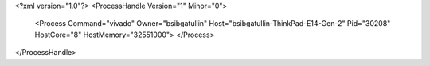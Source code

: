 <?xml version="1.0"?>
<ProcessHandle Version="1" Minor="0">
    <Process Command="vivado" Owner="bsibgatullin" Host="bsibgatullin-ThinkPad-E14-Gen-2" Pid="30208" HostCore="8" HostMemory="32551000">
    </Process>
</ProcessHandle>
